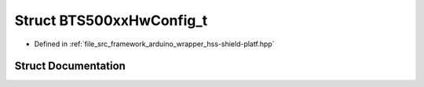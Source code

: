 .. _exhale_struct_struct_b_t_s500xx_hw_config__t:

Struct BTS500xxHwConfig_t
=========================

- Defined in :ref:`file_src_framework_arduino_wrapper_hss-shield-platf.hpp`


Struct Documentation
--------------------


.. doxygenstruct:: BTS500xxHwConfig_t
   :members:
   :protected-members:
   :undoc-members:
